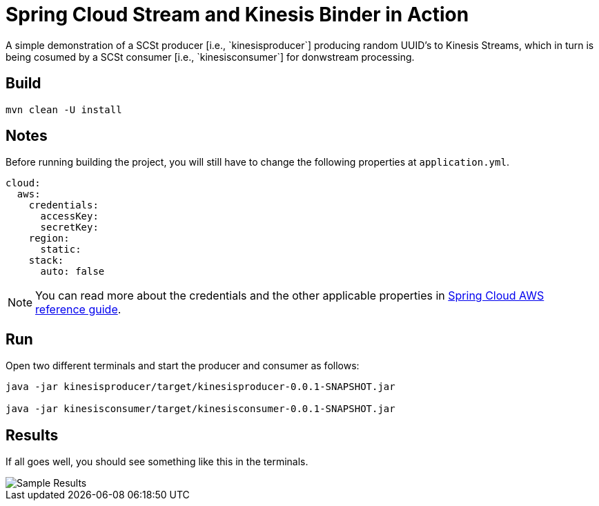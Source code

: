 # Spring Cloud Stream and Kinesis Binder in Action
A simple demonstration of a SCSt producer [i.e., `kinesisproducer`] producing random UUID's to Kinesis Streams, which in turn is being cosumed by a SCSt consumer [i.e., `kinesisconsumer`] for donwstream processing.

## Build

[source,bash,options=nowrap,subs=attributes]
----
mvn clean -U install
----

## Notes

Before running building the project, you will still have to change the following properties at `application.yml`.

[source,yaml,options=nowrap,subs=attributes]
----
cloud:
  aws:
    credentials:
      accessKey: 
      secretKey:
    region:
      static: 
    stack:
      auto: false
----

NOTE: You can read more about the credentials and the other applicable properties in link:http://cloud.spring.io/spring-cloud-aws/spring-cloud-aws.html#_simple_credentials_configuration[Spring Cloud AWS reference guide].

## Run

Open two different terminals and start the producer and consumer as follows:

[source,bash,options=nowrap,subs=attributes]
----
java -jar kinesisproducer/target/kinesisproducer-0.0.1-SNAPSHOT.jar

java -jar kinesisconsumer/target/kinesisconsumer-0.0.1-SNAPSHOT.jar
----

## Results

If all goes well, you should see something like this in the terminals.

image::https://github.com/sabbyanandan/kinesisdemo/raw/master/images/producer-consumer-in-action.png[Sample Results]
